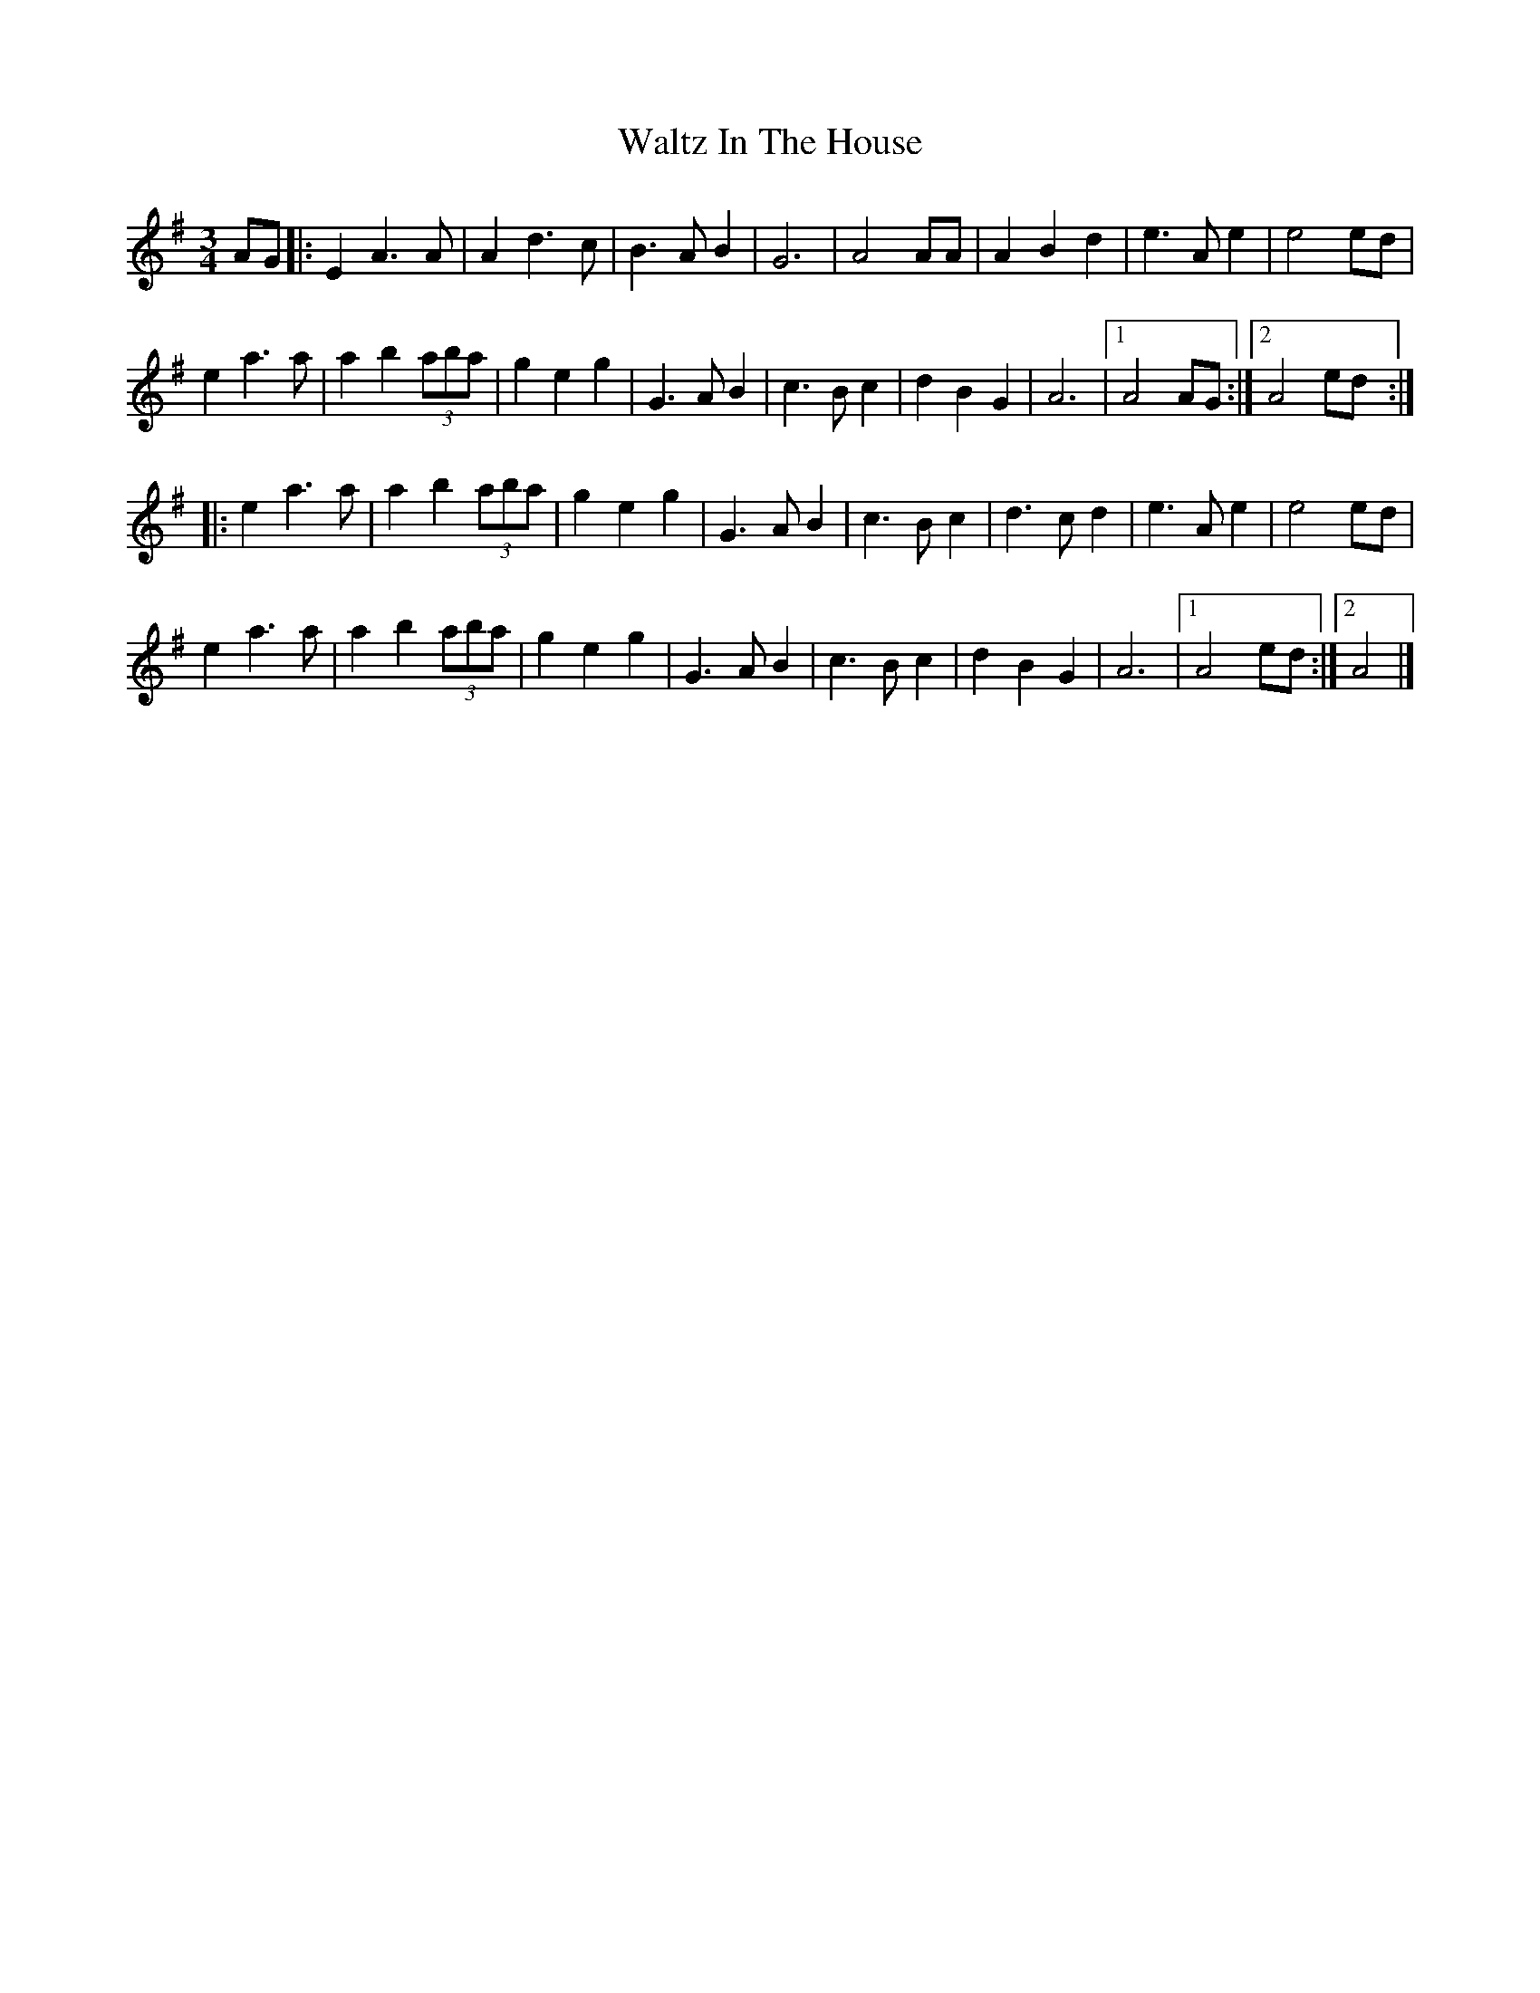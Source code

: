 X: 2
T: Waltz In The House
Z: Sol Foster
S: https://thesession.org/tunes/11705#setting20806
R: waltz
M: 3/4
L: 1/8
K: Ador
AG|:E2 A3A|A2 d3c|B3A B2|G6|A4 AA|A2 B2 d2|e3A e2|e4 ed|
e2 a3a|a2 b2 (3aba|g2 e2 g2|G3A B2|c3B c2|d2 B2 G2|A6|[1 A4 AG:|[2 A4 ed:|
|:e2 a3a|a2 b2 (3aba|g2 e2 g2|G3A B2|c3B c2|d3c d2|e3A e2|e4 ed|
e2 a3a|a2 b2 (3aba|g2 e2 g2|G3A B2|c3B c2|d2 B2 G2|A6|[1 A4 ed:|[2 A4|]
